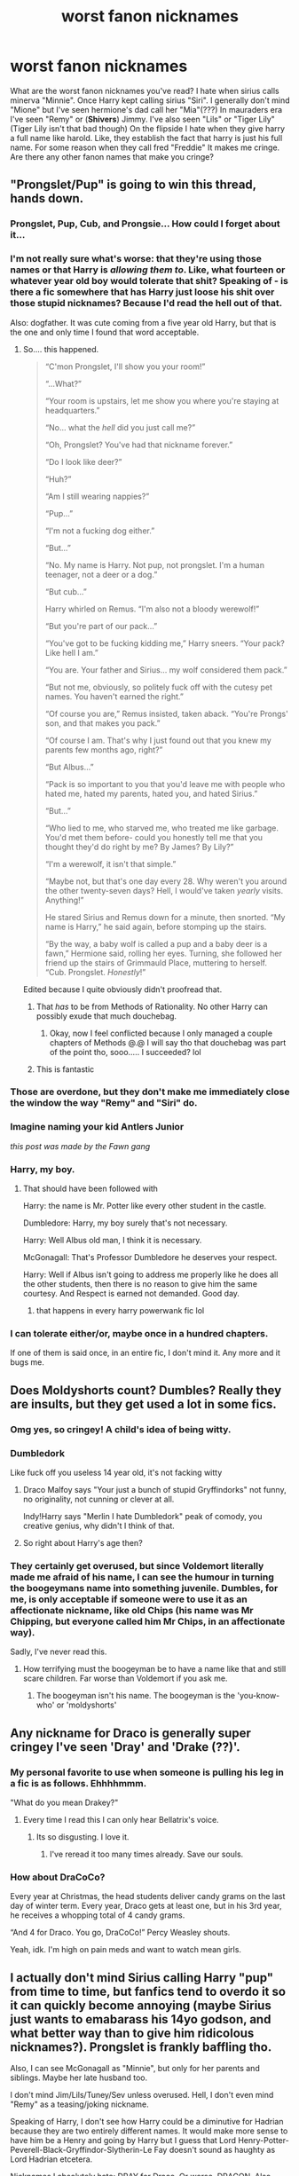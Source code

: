 #+TITLE: worst fanon nicknames

* worst fanon nicknames
:PROPERTIES:
:Author: LilyPotter123
:Score: 58
:DateUnix: 1594833235.0
:DateShort: 2020-Jul-15
:FlairText: Discussion
:END:
What are the worst fanon nicknames you've read? I hate when sirius calls minerva "Minnie". Once Harry kept calling sirius "Siri". I generally don't mind "Mione" but I've seen hermione's dad call her "Mia"(???) In mauraders era I've seen "Remy" or (*Shivers*) Jimmy. I've also seen "Lils" or "Tiger Lily" (Tiger Lily isn't that bad though) On the flipside I hate when they give harry a full name like harold. Like, they establish the fact that harry is just his full name. For some reason when they call fred "Freddie" It makes me cringe. Are there any other fanon names that make you cringe?


** "Prongslet/Pup" is going to win this thread, hands down.
:PROPERTIES:
:Author: ForwardDiscussion
:Score: 135
:DateUnix: 1594834019.0
:DateShort: 2020-Jul-15
:END:

*** Prongslet, Pup, Cub, and Prongsie... How could I forget about it...
:PROPERTIES:
:Author: Keira901
:Score: 57
:DateUnix: 1594835019.0
:DateShort: 2020-Jul-15
:END:


*** I'm not really sure what's worse: that they're using those names or that Harry is /allowing them to/. Like, what fourteen or whatever year old boy would tolerate that shit? Speaking of - is there a fic somewhere that has Harry just loose his shit over those stupid nicknames? Because I'd read the hell out of that.

Also: dogfather. It was cute coming from a five year old Harry, but that is the one and only time I found that word acceptable.
:PROPERTIES:
:Author: hrmdurr
:Score: 50
:DateUnix: 1594837471.0
:DateShort: 2020-Jul-15
:END:

**** So.... this happened.

#+begin_quote
  “C'mon Prongslet, I'll show you your room!”

  “...What?”

  “Your room is upstairs, let me show you where you're staying at headquarters.”

  “No... what the /hell/ did you just call me?”

  “Oh, Prongslet? You've had that nickname forever.”

  “Do I look like deer?”

  “Huh?”

  “Am I still wearing nappies?”

  “Pup...”

  “I'm not a fucking dog either.”

  “But...”

  “No. My name is Harry. Not pup, not prongslet. I'm a human teenager, not a deer or a dog.”

  “But cub...”

  Harry whirled on Remus. “I'm also not a bloody werewolf!”

  “But you're part of our pack...”

  “You've got to be fucking kidding me,” Harry sneers. “Your pack? Like hell I am.”

  “You are. Your father and Sirius... my wolf considered them pack.”

  “But not me, obviously, so politely fuck off with the cutesy pet names. You haven't earned the right.”

  “Of course you are,” Remus insisted, taken aback. “You're Prongs' son, and that makes you pack.”

  “Of course I am. That's why I just found out that you knew my parents few months ago, right?”

  “But Albus...”

  “Pack is so important to you that you'd leave me with people who hated me, hated my parents, hated you, and hated Sirius.”

  “But...”

  “Who lied to me, who starved me, who treated me like garbage. You'd met them before- could you honestly tell me that you thought they'd do right by me? By James? By Lily?”

  “I'm a werewolf, it isn't that simple.”

  “Maybe not, but that's one day every 28. Why weren't you around the other twenty-seven days? Hell, I would've taken /yearly/ visits. Anything!”

  He stared Sirius and Remus down for a minute, then snorted. “My name is Harry,” he said again, before stomping up the stairs.

  “By the way, a baby wolf is called a pup and a baby deer is a fawn,” Hermione said, rolling her eyes. Turning, she followed her friend up the stairs of Grimmauld Place, muttering to herself. “Cub. Prongslet. /Honestly/!”
#+end_quote

Edited because I quite obviously didn't proofread that.
:PROPERTIES:
:Author: hrmdurr
:Score: 66
:DateUnix: 1594843677.0
:DateShort: 2020-Jul-16
:END:

***** That /has/ to be from Methods of Rationality. No other Harry can possibly exude that much douchebag.
:PROPERTIES:
:Author: heff17
:Score: 8
:DateUnix: 1594875877.0
:DateShort: 2020-Jul-16
:END:

****** Okay, now I feel conflicted because I only managed a couple chapters of Methods @.@ I will say tho that douchebag was part of the point tho, sooo..... I succeeded? lol
:PROPERTIES:
:Author: hrmdurr
:Score: 6
:DateUnix: 1594906511.0
:DateShort: 2020-Jul-16
:END:


***** This is fantastic
:PROPERTIES:
:Author: flingerdinger
:Score: 4
:DateUnix: 1594846871.0
:DateShort: 2020-Jul-16
:END:


*** Those are overdone, but they don't make me immediately close the window the way "Remy" and "Siri" do.
:PROPERTIES:
:Author: NellOhEll
:Score: 22
:DateUnix: 1594837366.0
:DateShort: 2020-Jul-15
:END:


*** Imagine naming your kid Antlers Junior

/this post was made by the Fawn gang/
:PROPERTIES:
:Author: MrToddWilkins
:Score: 18
:DateUnix: 1594853182.0
:DateShort: 2020-Jul-16
:END:


*** Harry, my boy.
:PROPERTIES:
:Author: kprasad13
:Score: 30
:DateUnix: 1594836417.0
:DateShort: 2020-Jul-15
:END:

**** That should have been followed with

Harry: the name is Mr. Potter like every other student in the castle.

Dumbledore: Harry, my boy surely that's not necessary.

Harry: Well Albus old man, I think it is necessary.

McGonagall: That's Professor Dumbledore he deserves your respect.

Harry: Well if Albus isn't going to address me properly like he does all the other students, then there is no reason to give him the same courtesy. And Respect is earned not demanded. Good day.
:PROPERTIES:
:Author: reddog44mag
:Score: 18
:DateUnix: 1594849855.0
:DateShort: 2020-Jul-16
:END:

***** that happens in every harry powerwank fic lol
:PROPERTIES:
:Score: 31
:DateUnix: 1594853217.0
:DateShort: 2020-Jul-16
:END:


*** I can tolerate either/or, maybe once in a hundred chapters.

If one of them is said once, in an entire fic, I don't mind it. Any more and it bugs me.
:PROPERTIES:
:Author: Sefera17
:Score: 1
:DateUnix: 1594876626.0
:DateShort: 2020-Jul-16
:END:


** Does Moldyshorts count? Dumbles? Really they are insults, but they get used a lot in some fics.
:PROPERTIES:
:Author: Demandred3000
:Score: 40
:DateUnix: 1594838159.0
:DateShort: 2020-Jul-15
:END:

*** Omg yes, so cringey! A child's idea of being witty.
:PROPERTIES:
:Author: FloreatCastellum
:Score: 19
:DateUnix: 1594841464.0
:DateShort: 2020-Jul-16
:END:


*** Dumbledork

Like fuck off you useless 14 year old, it's not facking witty
:PROPERTIES:
:Author: LiriStorm
:Score: 14
:DateUnix: 1594857642.0
:DateShort: 2020-Jul-16
:END:

**** Draco Malfoy says "Your just a bunch of stupid Gryffindorks" not funny, no originality, not cunning or clever at all.

Indy!Harry says "Merlin I hate Dumbledork" peak of comody, you creative genius, why didn't I think of that.
:PROPERTIES:
:Author: jasoneill23
:Score: 6
:DateUnix: 1594899004.0
:DateShort: 2020-Jul-16
:END:


**** So right about Harry's age then?
:PROPERTIES:
:Author: Hellstrike
:Score: 3
:DateUnix: 1594859689.0
:DateShort: 2020-Jul-16
:END:


*** They certainly get overused, but since Voldemort literally made me afraid of his name, I can see the humour in turning the boogeymans name into something juvenile. Dumbles, for me, is only acceptable if someone were to use it as an affectionate nickname, like old Chips (his name was Mr Chipping, but everyone called him Mr Chips, in an affectionate way).

Sadly, I've never read this.
:PROPERTIES:
:Author: Lamenardo
:Score: 1
:DateUnix: 1594892208.0
:DateShort: 2020-Jul-16
:END:

**** How terrifying must the boogeyman be to have a name like that and still scare children. Far worse than Voldemort if you ask me.
:PROPERTIES:
:Author: jasoneill23
:Score: 2
:DateUnix: 1594899076.0
:DateShort: 2020-Jul-16
:END:

***** The boogeyman isn't his name. The boogeyman is the 'you-know-who' or 'moldyshorts'
:PROPERTIES:
:Author: Lamenardo
:Score: 1
:DateUnix: 1594937256.0
:DateShort: 2020-Jul-17
:END:


** Any nickname for Draco is generally super cringey I've seen 'Dray' and 'Drake (??)'.
:PROPERTIES:
:Author: mj_park3r
:Score: 40
:DateUnix: 1594843424.0
:DateShort: 2020-Jul-16
:END:

*** My personal favorite to use when someone is pulling his leg in a fic is as follows. Ehhhhmmm.

"What do you mean Drakey?"
:PROPERTIES:
:Author: omnenomnom
:Score: 12
:DateUnix: 1594855272.0
:DateShort: 2020-Jul-16
:END:

**** Every time I read this I can only hear Bellatrix's voice.
:PROPERTIES:
:Author: Lil_Pander
:Score: 9
:DateUnix: 1594871148.0
:DateShort: 2020-Jul-16
:END:

***** Its so disgusting. I love it.
:PROPERTIES:
:Author: omnenomnom
:Score: 11
:DateUnix: 1594871617.0
:DateShort: 2020-Jul-16
:END:

****** I've reread it too many times already. Save our souls.
:PROPERTIES:
:Author: Lil_Pander
:Score: 4
:DateUnix: 1594871667.0
:DateShort: 2020-Jul-16
:END:


*** How about DraCoCo?

Every year at Christmas, the head students deliver candy grams on the last day of winter term. Every year, Draco gets at least one, but in his 3rd year, he receives a whopping total of 4 candy grams.

“And 4 for Draco. You go, DraCoCo!” Percy Weasley shouts.

Yeah, idk. I'm high on pain meds and want to watch mean girls.
:PROPERTIES:
:Author: alonelysock
:Score: 4
:DateUnix: 1595026878.0
:DateShort: 2020-Jul-18
:END:


** I actually don't mind Sirius calling Harry "pup" from time to time, but fanfics tend to overdo it so it can quickly become annoying (maybe Sirius just wants to emabarass his 14yo godson, and what better way than to give him ridicolous nicknames?). Prongslet is frankly baffling tho.

Also, I can see McGonagall as "Minnie", but only for her parents and siblings. Maybe her late husband too.

I don't mind Jim/Lils/Tuney/Sev unless overused. Hell, I don't even mind "Remy" as a teasing/joking nickname.

Speaking of Harry, I don't see how Harry could be a diminutive for Hadrian because they are two entirely different names. It would make more sense to have him be a Henry and going by Harry but I guess that Lord Henry-Potter-Peverell-Black-Gryffindor-Slytherin-Le Fay doesn't sound as haughty as Lord Hadrian etcetera.

Nicknames I absolutely hate: DRAY for Draco. Or worse, DRAGON. Also, Moldyshorts, Dumbles etc.
:PROPERTIES:
:Author: magnetrixie
:Score: 34
:DateUnix: 1594843922.0
:DateShort: 2020-Jul-16
:END:

*** "So, Pup, have you, pup, met any GiRlS in school pup?" I'm sorry for the nightmare fuel.

Alternatively, "Don't Forget About Dray" the hit song by Eminem
:PROPERTIES:
:Author: Lil_Pander
:Score: 5
:DateUnix: 1594871219.0
:DateShort: 2020-Jul-16
:END:


** I like Jimmy. I imagine people called him Jimmy or Jamie to annoy him, :D Remy, Siri, Minnie make me want to puke. I also don't like Sev, though I think it might be canon.

I swear I saw a fic where Madame Maxime calls Hagrid "Ruby", and it blew my mind.
:PROPERTIES:
:Author: Keira901
:Score: 24
:DateUnix: 1594834925.0
:DateShort: 2020-Jul-15
:END:

*** Sev is definitely canon, but I love Russ as an alternative -- it's from The Snape Chronicles, and I honestly think it would only ever work in the context they use it (his family/friends from his house at Spinner's End, nobody from the magical world uses it).
:PROPERTIES:
:Author: yazzledore
:Score: 10
:DateUnix: 1594846729.0
:DateShort: 2020-Jul-16
:END:

**** I've also seen Russ in "Snape lives" stories, especially when he went Muggle.
:PROPERTIES:
:Author: JennaSayquah
:Score: 1
:DateUnix: 1594969682.0
:DateShort: 2020-Jul-17
:END:


*** My fam got a Parrot Fish and we named him Rubeus, I always call him Ruby when I am baby speaking to him
:PROPERTIES:
:Score: 1
:DateUnix: 1594886591.0
:DateShort: 2020-Jul-16
:END:

**** That's nice, but I still can't imagine someone calling Hagrid "Ruby"
:PROPERTIES:
:Author: Keira901
:Score: 3
:DateUnix: 1594892240.0
:DateShort: 2020-Jul-16
:END:


** I don't actually mind Jim too much as it is a very British nickname for James and was massively common during the 60s and 70s, and seems to be having a come back. I think it's clear from canon none of his friends called him that, but his family may well have done. I much prefer it to Jamie which is achingly modern/American for the era. Similarly for Lils, it is genuinely what people end up calling people called Lily, in my experience, and as she was someone who called Petunia 'Tuney' and Severus 'Sev' I think she might have liked to have been called that herself.

I think the line for me is if the feel real - as in a nickname that could come about organically in the time and location the fic is set - or if they feel like something a dorky teenager has invented to sound cute. Prongslet, cub, pup, etc are all vomit worthy for me, Minerva would never entertain Minnie (and quite honestly I think Sirius and James etc were too cool to even try it because it would have 100% fallen flat), Siri sounds too modern, and poor Ginny is lumped with all sorts of atrocities despite already going by a nickname. Then you have characters like Hermione and Remus that just clearly go by their full names - idk why authors feel the need to change that. Plenty of people don't have nicknames and prefer to go by their full name and that's ok - I guess sometimes people see it as a shortcut to showing a close relationship.
:PROPERTIES:
:Author: FloreatCastellum
:Score: 49
:DateUnix: 1594835322.0
:DateShort: 2020-Jul-15
:END:

*** yeah, I know that about the James thing because my grandpa's name is James but he goes only by Jim. Usually in my expeirence if somebody goes by Jim or Jimmy, every just calls them that. Everyone calls him James in the books, even his friends though so I really don't think he went by Jim
:PROPERTIES:
:Author: LilyPotter123
:Score: 11
:DateUnix: 1594835550.0
:DateShort: 2020-Jul-15
:END:

**** I don't know if you can generalise that much - I have a close friend who goes by Jim with his family only but for friends we all just call him James (or his surname). It's not a trendy nickname for sure, I absolutely don't think it would be in character for his friends to be calling him that, but I don't see any reason why his family might not use it with him or why it's shudder worthy.
:PROPERTIES:
:Author: FloreatCastellum
:Score: 7
:DateUnix: 1594835980.0
:DateShort: 2020-Jul-15
:END:


*** u/NellOhEll:
#+begin_quote
  I much prefer it to Jamie which is achingly modern/American for the era.
#+end_quote

Isn't it more Scottish than American as a male name? Though I agree that Jim would have been more likely for the era.
:PROPERTIES:
:Author: NellOhEll
:Score: 6
:DateUnix: 1594837774.0
:DateShort: 2020-Jul-15
:END:

**** It may well be, it just /feels/ modern to me because I've never met any Jamie's over the age of thirty! But can completely believe that's cos I grew up in southern England.

Edit: just looked it up and yes it is Scottish but even in Scotland it's clear it's only become popular recently - it had very low popularity in the 70s. [[https://www.behindthename.com/name/jamie/top/scotland]]
:PROPERTIES:
:Author: FloreatCastellum
:Score: 6
:DateUnix: 1594841395.0
:DateShort: 2020-Jul-15
:END:


** When professors tell Harry and Co to call them by their first name. I see this a lot where McGonagall or Flitwick tells a lower year Harry to call them by their first names. It wouldn't happen.

Also, people writing fem!Harry but call her something like Hariot. People don't really get caught up on one name for a child like that. It's much more likely that he would have had ANY other name than Hariot.
:PROPERTIES:
:Author: OSRS_King_Graham
:Score: 25
:DateUnix: 1594843071.0
:DateShort: 2020-Jul-16
:END:

*** I accidentally read "Harlot" instead of "Hariot" and I can't stop snickering. I don't mind Harriet-call-me-Harry-please for fem!Harry. I also like when the author tries to keep the Evans' floral theme with Violet/Rose/Daisy etc.

I've seen some authors call fem!Harry "Hari" and that's... not good. Just call her Harriet.
:PROPERTIES:
:Author: magnetrixie
:Score: 21
:DateUnix: 1594844263.0
:DateShort: 2020-Jul-16
:END:

**** Harlots Potter is a VERY different set of books.
:PROPERTIES:
:Author: OSRS_King_Graham
:Score: 16
:DateUnix: 1594844349.0
:DateShort: 2020-Jul-16
:END:

***** VERY different.
:PROPERTIES:
:Author: magnetrixie
:Score: 6
:DateUnix: 1594844387.0
:DateShort: 2020-Jul-16
:END:


***** Meh, still focus on the power of "love".
:PROPERTIES:
:Author: PlusMortgage
:Score: 7
:DateUnix: 1594887300.0
:DateShort: 2020-Jul-16
:END:


*** You would think that since Lily and Petunia had flower names that if Lily had a daughter she would also have a flower name.
:PROPERTIES:
:Author: reddog44mag
:Score: 8
:DateUnix: 1594849354.0
:DateShort: 2020-Jul-16
:END:

**** Many people do that, but I see a lot of people that just do variations of Harry or Hariot.
:PROPERTIES:
:Author: OSRS_King_Graham
:Score: 5
:DateUnix: 1594855354.0
:DateShort: 2020-Jul-16
:END:


** The only person in in fanon who can use “dogfather” is Snape as an insult, but no one else imo.

I hate “Minnie” so much because I immediately imagine McGonagall with mouse ears when I read it.

“Siri” is just awful. It sounds like something that fangirls who want to have sex with him would say. “Remy” I don't mind as much if it's used in jest.

I don't mind “Prongslet” if Harry's small, but “Prongsie”? Just no. “Pup” and “cub” are fine.

But honestly, I think that the one I hate the most is “Lily-flower” hands down. It's so cliché. I read a Severitus story where Snape calls Lily “Lily-flower” but it sounds like something James would call her. I honestly really REALLY hate “Lily-flower.” It's too much cringe for me. Just too much.

Oh, and “Drake” is just awful.
:PROPERTIES:
:Author: SpaceDudetteYT
:Score: 14
:DateUnix: 1594852310.0
:DateShort: 2020-Jul-16
:END:

*** Ohhh I had forgotten about Lily-flower! I hate that too.
:PROPERTIES:
:Author: magnetrixie
:Score: 4
:DateUnix: 1594875663.0
:DateShort: 2020-Jul-16
:END:


** Can we add ship abominations? Snamione? Sounds like a potion ingredient (and I actually like this couple)
:PROPERTIES:
:Author: Big_girl_panties
:Score: 31
:DateUnix: 1594834355.0
:DateShort: 2020-Jul-15
:END:

*** Why would you go for Snamione when Herpe is right there? The only better ship name than Herpe is Cho/Draco, aka Choco.
:PROPERTIES:
:Author: ForwardDiscussion
:Score: 43
:DateUnix: 1594834612.0
:DateShort: 2020-Jul-15
:END:

**** Nah, Cho/Dudley has the best ship name.

It's even hinted at in the books due to the Chudley Cannons!
:PROPERTIES:
:Author: CalculusWarrior
:Score: 32
:DateUnix: 1594838820.0
:DateShort: 2020-Jul-15
:END:

***** CHODE
:PROPERTIES:
:Author: _NotMitetechno_
:Score: 14
:DateUnix: 1594841515.0
:DateShort: 2020-Jul-16
:END:


**** Herpe? WTF is that?
:PROPERTIES:
:Author: Keira901
:Score: 7
:DateUnix: 1594840250.0
:DateShort: 2020-Jul-15
:END:

***** Hermione/ and the Pope
:PROPERTIES:
:Author: Liamol2003
:Score: 23
:DateUnix: 1594841150.0
:DateShort: 2020-Jul-15
:END:

****** :O
:PROPERTIES:
:Author: Keira901
:Score: 5
:DateUnix: 1594845326.0
:DateShort: 2020-Jul-16
:END:


****** This wins everything lol
:PROPERTIES:
:Author: Sweet_cherry-pie
:Score: 2
:DateUnix: 1594843807.0
:DateShort: 2020-Jul-16
:END:


***** HERmione/snaPE
:PROPERTIES:
:Author: ForwardDiscussion
:Score: 2
:DateUnix: 1594841321.0
:DateShort: 2020-Jul-15
:END:

****** Incorrect its not snape its pope
:PROPERTIES:
:Author: hungrybluefish
:Score: 7
:DateUnix: 1594853143.0
:DateShort: 2020-Jul-16
:END:


** Any name that's a pun eg. Dogfather, it's okay if it's used once or twice for shits and giggles but it's usually overused
:PROPERTIES:
:Author: Iamnotabot3
:Score: 13
:DateUnix: 1594838583.0
:DateShort: 2020-Jul-15
:END:

*** I'll allow the use of Dogfather only to the author of My Immortal
:PROPERTIES:
:Author: magnetrixie
:Score: 6
:DateUnix: 1594843967.0
:DateShort: 2020-Jul-16
:END:

**** I allow it in hollimichele's fic 'The Dogfather'... but only because Harry is literally like five or six years old. Also: that fic is basically the poster child for terrible summaries. It's surprisingly not-terrible.
:PROPERTIES:
:Author: hrmdurr
:Score: 1
:DateUnix: 1594857307.0
:DateShort: 2020-Jul-16
:END:


** 'Har' for Harry. You can't just take the first three letters of any name and end up with a coherent word that works as a nickname.

I cant contextualise what it would actually sound like in conversation. To me it's clunky and would sound weird. Instead, I think just 'H' on it's own makes for a better nickname.
:PROPERTIES:
:Author: ash4426
:Score: 13
:DateUnix: 1594852230.0
:DateShort: 2020-Jul-16
:END:


** I hate any nickname for Hermione tbh. I think some of the nicknames for Harry are cute as long as they have the background with him. I.e- Sirius/Remus raises him and are close with him. Minnie doesn't bother me as much. Jimmy is terrible. However in the Deathly Hollows movie George calls Fred "Freddie" ("You okay Freddie?") So it isn't just Fanon. I think you just have to write the story well to use nicknames like this
:PROPERTIES:
:Author: hart_ofthe_ocean
:Score: 10
:DateUnix: 1594846616.0
:DateShort: 2020-Jul-16
:END:


** Tommy for Voldemort. It's very annoying when indy! Harry calls the Dark Lord "Tommy".
:PROPERTIES:
:Score: 8
:DateUnix: 1594846142.0
:DateShort: 2020-Jul-16
:END:

*** But that's why Harry does it. Voldemort hates his real name because of his muggle roots so nothing is more insulting or annoying than using the diminutive "Tommy" of his true name.
:PROPERTIES:
:Author: reddog44mag
:Score: 8
:DateUnix: 1594849230.0
:DateShort: 2020-Jul-16
:END:

**** But Harry comes off as an edgelord while calling Voldemort Tommy or Moldyshorts.
:PROPERTIES:
:Score: 8
:DateUnix: 1594849672.0
:DateShort: 2020-Jul-16
:END:

***** I disagree but I think I understand where you're coming from. I do get a kick out of folks that state that it makes Harry sound like a kid when he uses such childish names as insults. Newsflash harry is a kid so I would expect that level of childness in the insults he uses.
:PROPERTIES:
:Author: reddog44mag
:Score: 8
:DateUnix: 1594850092.0
:DateShort: 2020-Jul-16
:END:

****** I often tend to forget that Harry is a teen while reading fics.
:PROPERTIES:
:Score: 4
:DateUnix: 1594850209.0
:DateShort: 2020-Jul-16
:END:


** Hermy or Herms is probably the worst nickname for Hermione. I think the best is simply Mi ("My"). Mione isn't bad but you have to decide how it is pronounced. If Hermione is pronounced as "Her-my-Oh-knee" then Mione can be either "My-Oh-knee" or truly contract it and go with "Mine". Since I like the Harry/Hermione ship I'm more partial to "My" or "Mine".

"Siri" for Sirius is a little dumb as he already has a nickname of "Padfoot" or I"ve seen "Pads" for the one syllable name.
:PROPERTIES:
:Author: reddog44mag
:Score: 4
:DateUnix: 1594849074.0
:DateShort: 2020-Jul-16
:END:

*** I always thought it was pronounced "Her-MOY-knee" - yes, I know what it says in the books, but I'm going by how my uncle from Manchester pronounced it. Because hey - I'm Canadian, what the fuck do I know? It's been years, and I'm set in my ways. So 'Moine is just MOY-knee. (And moy rhymes with oi, as in 'Oi! You lot!')
:PROPERTIES:
:Author: hrmdurr
:Score: 3
:DateUnix: 1594857677.0
:DateShort: 2020-Jul-16
:END:

**** I think the 'oh' sound is often overexaggerated, because when I hear it spoken, the o just softly slips in there. It's there, but just barely. It's more "Her-MY-oh-knee'
:PROPERTIES:
:Author: Lamenardo
:Score: 2
:DateUnix: 1594892920.0
:DateShort: 2020-Jul-16
:END:

***** Yeah... I can't seem to say it that way. It's either my accent screwing me up, or the fact that I've been saying it wrong for 15+ years but... Yeah :(
:PROPERTIES:
:Author: hrmdurr
:Score: 1
:DateUnix: 1594907643.0
:DateShort: 2020-Jul-16
:END:


*** I kind of like 'My Own'. I think it was in a fic once where it kinda slipped out and you could tell it was only used when the couple were being intimate and would never use it in front of anyone else.
:PROPERTIES:
:Author: psySquirrel
:Score: 1
:DateUnix: 1594869347.0
:DateShort: 2020-Jul-16
:END:


*** Once read a post war fic where Snape couldn't talk because of, you know, his throat getting ripped out, and he and Hermione learned sign language. Romance yadda yadda ANYWAY apparently in signing there's a tradition of getting a "sign name" instead of spelling proper names among loved ones... and it was the sweetest bit when he gave her the punny sign name based on "my own" -- freaking precious.
:PROPERTIES:
:Author: JalapenoEyePopper
:Score: 1
:DateUnix: 1594878158.0
:DateShort: 2020-Jul-16
:END:

**** Please link that
:PROPERTIES:
:Author: alphiesthecat
:Score: 2
:DateUnix: 1595188444.0
:DateShort: 2020-Jul-20
:END:

***** Found it! "Another Dream" by dragoon811 at both [[http://ashwinder.sycophanthex.com/viewstory.php?sid=26682][Ashwinder]] and [[https://m.fanfiction.net/s/8788107/1/Another-Dream][FFN]]

The rating means it requires an Ashwinder login, and the user system is a bit borked at the moment. There's some notes on the Ashwinder homepage about signing up and then emailing the admins to finish getting access. If you like the ship, I cannot overemphasize the awesomeness of Ashwinder.
:PROPERTIES:
:Author: JalapenoEyePopper
:Score: 1
:DateUnix: 1595196752.0
:DateShort: 2020-Jul-20
:END:

****** Thank you
:PROPERTIES:
:Author: alphiesthecat
:Score: 1
:DateUnix: 1595196945.0
:DateShort: 2020-Jul-20
:END:


** Siri upsets me for some reason.

I like Minnie because I like the idea that she'd have a childhood nickname that she has been trying to eradicate from her life for years.

Tom Riddle Jr. has to endure every stupid, childish insult nickname because he goes by his anagram pseudonym that he made when he was 16.

Jim is.....no because I know a terrible Jim and sometimes that just ruins things on its own.

Siri is still making me so uncomfortable and I don't know WHY.
:PROPERTIES:
:Author: Frownload
:Score: 4
:DateUnix: 1594854417.0
:DateShort: 2020-Jul-16
:END:

*** Siri makes me think I'm talking to my phone.
:PROPERTIES:
:Author: Ocyanea
:Score: 2
:DateUnix: 1594930115.0
:DateShort: 2020-Jul-17
:END:


** I'm still waiting for a Harry to repond to being called "cub" by Remus to go: "Why'd you call me that, I thought you hate being a werewolf?"
:PROPERTIES:
:Author: Raesong
:Score: 4
:DateUnix: 1594898433.0
:DateShort: 2020-Jul-16
:END:


** Ronnie, Mia, Sev or Sevvy, Gin Gin
:PROPERTIES:
:Author: Brilliant_Sea
:Score: 4
:DateUnix: 1594869562.0
:DateShort: 2020-Jul-16
:END:


** You don't mind ‘mione'? ARE YOU GOOD?? after seeing it twice i just want to throw up onto the nearest cursed child book and immediately stop the fanfic. The nickname in itself is cringeworthy, but as an individual who has read harry and ron calling hermione ‘mine' in non-romance situations, it just escalates it.
:PROPERTIES:
:Author: Amazinguineapig
:Score: 13
:DateUnix: 1594837121.0
:DateShort: 2020-Jul-15
:END:

*** I don't know why. Ones that really make me cringe are "Hermy" and things like that. I don't know how you get Mia from Hermione though
:PROPERTIES:
:Author: LilyPotter123
:Score: 18
:DateUnix: 1594837268.0
:DateShort: 2020-Jul-15
:END:

**** oh no... not ‘hermy' /vomitting intensifies/
:PROPERTIES:
:Author: Amazinguineapig
:Score: 15
:DateUnix: 1594837309.0
:DateShort: 2020-Jul-15
:END:

***** At least only Dumb-fuck!Ron fics have that (afaik) so it's somewhat easy to avoid.
:PROPERTIES:
:Author: Iamnotabot3
:Score: 1
:DateUnix: 1594838151.0
:DateShort: 2020-Jul-15
:END:


*** "Mione is not that bad, it feels kinda organic. I can see Harry or Ron just letting that nickname slip without thinking about it because they're distracted doing something.
:PROPERTIES:
:Author: magnetrixie
:Score: 7
:DateUnix: 1594844753.0
:DateShort: 2020-Jul-16
:END:

**** Yeah that's fine, but it's just when authors use it so much that they refer to her in the third person as ‘Mione' and constantly make Harry call her ‘Mione' , whatever the situation. As soon as that happens, I am outta here.
:PROPERTIES:
:Author: Amazinguineapig
:Score: 7
:DateUnix: 1594846544.0
:DateShort: 2020-Jul-16
:END:


*** Amen
:PROPERTIES:
:Author: hungrybluefish
:Score: 2
:DateUnix: 1594853237.0
:DateShort: 2020-Jul-16
:END:


** I honestly don't see a problem with nicknames, so long as they aren't overused. I also don't see teenage boys using them very often unless it's a pet name for a girlfriend or they're mocking their friends. Now, teenage girls... That's another case.

What /does/ bother me is Old Coot. It's just overdone. Also Umbitch.
:PROPERTIES:
:Author: moonsilence
:Score: 2
:DateUnix: 1594870760.0
:DateShort: 2020-Jul-16
:END:


** Please Mia is a godsend to people calling Hermione ‘Herm'. “You're the best, Herm!” Like no. Please just no no no no. It makes me think of hermit or Herman or just a really old man or a name for an animal. It's /awful/ and I'll admit I actually stopped reading one book because of it. I just couldn't choke through it anymore. Most nicknames/pet names don't bother me, and I can usually brush them off or find them cute, but Herm is quickly approaching the “I can't read this book because of ___ issue” which literally exists for ridiculous insane OOC books (and I don't mean crack either as everyone could use that in their life, but I mean really bad OOC) and books in first person that never capitalize “I” because that just drives me mad.
:PROPERTIES:
:Author: Murderous_Intention7
:Score: 2
:DateUnix: 1594872976.0
:DateShort: 2020-Jul-16
:END:


** ‘Lils' is fine, i know quite a few Lilys' and a lot of people cal them Lil or Lils, but I never understood Minnie at all! A taking the piss nickname once every so often is fine like ‘Remy' or ‘freddie' you know?
:PROPERTIES:
:Author: elijahdmmt
:Score: 2
:DateUnix: 1594894553.0
:DateShort: 2020-Jul-16
:END:


** Never really liked Prongslet/Pup/Cub for Harry. It just always sounded weird to me. Especially when the fic has Harry happy to have those names used. He's 13/14 by the time he really gets to meet Sirius and Remus, I can't imagine any early teen liking their childhood/baby nicknames. They're usually trying to ‘grow up/be mature' because they're teenagers now and reject their baby things. Maybe he'd like it for the novelty since he knows basically nothing about his time before Voldemort. But after that he's probably be really embarrassed by it.

I don't really like Hermione with any nickname. ‘Mione for Hermione is weird, but I generally overlook it if it's not overused. Mia just makes no sense at all. And Herms sounds like the name of Percy's owl (Hermes) so I doubt anyone, especially from the Weasley family, would call her that.

For the Weasleys I feel like nicknames work best within the family (mainly used by Mrs Weasley) or for teasing occasionally. A lot of their names are already nicknames or shortened forms of longer names.

Ronnie/Ronnikins is alright if it's the twins taking the piss out on him. Maybe from Harry, Hermione, or Ginny too if they wanna tease him. Same for Won-Won, its okay if it's Lavender or someone teasing him about Lavender.

Ginny is already a nickname for Ginevra, why give her another one? Gin is an alcohol and Gin-Gin is hardly any better.

Freddie and Georgie are tolerable. Perc is okay, but I doubt he'd allow people to call him anything but Percy. Char for Charlie or Will/Willy for Bill, just no.

Drake/Drakey for Draco is really cringe, so I only can see someone like Pansy using it as some form of endearment. Kind of like Lavender and Won-Won. Or similar for Ron, someone trying to tease Draco by embarrassing him. I find Dray a little more tolerable, but just barely. It feels like a more “refined” version of Drake. But still only for teasing purposes.

I've also seen Nev for Neville which I find alright. But Pans for Pansy, Daph for Daphne, Tracy for Tracey feels really awkwardly. With the way fandom portrays these three, I doubt these “high class purebloods” would accept these butchering of their names.

Lils/Sev/Siri/Reggie/Reg I don't mind either if it's occasional, but I've never heard of Remy before in a fic. And Minnie is just weird being used by anyone that is younger than her.

Generally to me, any nickname is tolerable if used sparingly. Or used by certain people. But if it becomes their new name or is overly used it becomes annoying.
:PROPERTIES:
:Author: JunTones
:Score: 2
:DateUnix: 1594913456.0
:DateShort: 2020-Jul-16
:END:


** I read one where Hermione's parents were Anthony and Celeste, and insisted on the nicknames "Ant" and "Cele."
:PROPERTIES:
:Author: JennaSayquah
:Score: 2
:DateUnix: 1594970311.0
:DateShort: 2020-Jul-17
:END:


** Hair for Harry
:PROPERTIES:
:Author: kelsijah
:Score: 1
:DateUnix: 1594892264.0
:DateShort: 2020-Jul-16
:END:


** When people forget the 's' in Prongslet.

Prongslet, I can tolerate, it makes sense.

Pronglet, not really, and sounds weird too.
:PROPERTIES:
:Author: numb-inside_
:Score: 1
:DateUnix: 1594903806.0
:DateShort: 2020-Jul-16
:END:


** Pronglet
:PROPERTIES:
:Author: alphiesthecat
:Score: 1
:DateUnix: 1595188134.0
:DateShort: 2020-Jul-20
:END:


** I have some strong opinions about calling a sentient race's language "Gobbledegook," despite the fact that it's probably closer to Canon than most of the other suggestions here.

Always struck me as super racist. Like someone saying hello in German and you tell them "Bless you" like they sneezed or something.
:PROPERTIES:
:Author: otrigorin
:Score: -2
:DateUnix: 1594848315.0
:DateShort: 2020-Jul-16
:END:

*** In case you dont't remember, it is Magical Britain and everyone is super fucking racist to goblins.

And every other creature.
:PROPERTIES:
:Author: GreyWyre
:Score: 5
:DateUnix: 1594851968.0
:DateShort: 2020-Jul-16
:END:

**** Goblins are racists as well
:PROPERTIES:
:Author: hungrybluefish
:Score: 4
:DateUnix: 1594853415.0
:DateShort: 2020-Jul-16
:END:

***** I wouldn't really call them racist.. arrogant pieces of shits that probably get what they deserve, sure. But not really racist.
:PROPERTIES:
:Author: GreyWyre
:Score: 2
:DateUnix: 1594853876.0
:DateShort: 2020-Jul-16
:END:

****** They go through some mental gymnastics after delibaretly using the wrong word to enforce a custom only applied to humans. That is certainly racist.

If you want something back after a certain time, you rent or lend it, not sell it. That is very different and any judge would laugh at such a case.
:PROPERTIES:
:Author: Hellstrike
:Score: 2
:DateUnix: 1594859926.0
:DateShort: 2020-Jul-16
:END:


** For Hermione, I can't deal with “Mi”, “Mia”, “Mine” and probably a whole lot of others. “H'mione/‘Mione”, “Hermy” and “Herms” I don't mind, used in context and by certain characters. “Hermy” used by Grawp (and teasingly by Harry, Ron & Ginny), “Herms” I don't mind from Ginny or the twins, generally jokingly, and “‘Mione” is for her close friends, people close to her own age, when they're too lazy to say her whole name (Ron, Ginny & the twins, Harry, maybe Tonks)
:PROPERTIES:
:Author: Sigyn99
:Score: 0
:DateUnix: 1594902024.0
:DateShort: 2020-Jul-16
:END:
